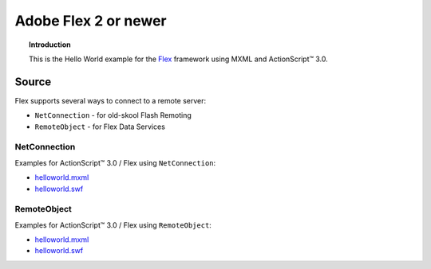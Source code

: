 *************************
  Adobe Flex 2 or newer
*************************

.. topic:: Introduction

   This is the Hello World example for the
   `Flex <http://opensource.adobe.com/wiki/display/flexsdk>`_ framework
   using MXML and |ActionScript (TM)| 3.0.


Source
======

Flex supports several ways to connect to a remote server:

- ``NetConnection`` - for old-skool Flash Remoting
- ``RemoteObject`` - for Flex Data Services


NetConnection
-------------

Examples for |ActionScript (TM)| 3.0 / Flex using ``NetConnection``:

- `helloworld.mxml <../../examples/general/helloworld/flex/src/helloworld.mxml>`_
- `helloworld.swf <../../examples/general/helloworld/flex/deploy/helloworld.swf>`_


RemoteObject
------------

Examples for |ActionScript (TM)| 3.0 / Flex using ``RemoteObject``:

- `helloworld.mxml <../../examples/general/helloworld/flex/remoteobject/src/helloworld.mxml>`_
- `helloworld.swf <../../examples/general/helloworld/flex/remoteobject/deploy/helloworld.swf>`_


.. |ActionScript (TM)| unicode:: ActionScript U+2122